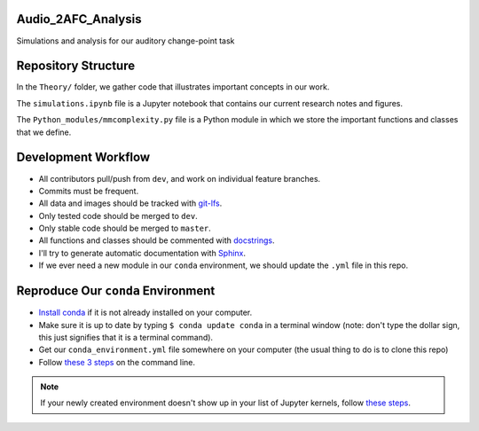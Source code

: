 Audio_2AFC_Analysis
-------------------

Simulations and analysis for our auditory change-point task

Repository Structure
----------------------

In the ``Theory/`` folder, we gather code that illustrates important concepts in our work.

The ``simulations.ipynb`` file is a Jupyter notebook that contains our current research notes and
figures.

The ``Python_modules/mmcomplexity.py`` file is a Python module in which we store the important functions and
classes that we define.

Development Workflow
--------------------

* All contributors pull/push from ``dev``, and work on individual feature branches. 
* Commits must be frequent.
* All data and images should be tracked with `git-lfs <https://git-lfs.github.com/>`_.
* Only tested code should be merged to ``dev``.
* Only stable code should be merged to ``master``.
* All functions and classes should be commented with `docstrings <https://en.wikipedia.org/wiki/Docstring#Python>`_.
* I'll try to generate automatic documentation with `Sphinx <http://www.sphinx-doc.org/en/master/usage/quickstart.html>`_.
* If we ever need a new module in our ``conda`` environment, we should update the ``.yml`` file in this repo.

Reproduce Our ``conda`` Environment
-----------------------------------

* `Install conda <https://docs.anaconda.com/anaconda/install/>`_ if it is not already installed on your computer.
* Make sure it is up to date by typing ``$ conda update conda`` in a terminal window (note: don't type the dollar sign, this just signifies that it is a terminal command).
* Get our ``conda_environment.yml`` file somewhere on your computer (the usual thing to do is to clone this repo)
* Follow `these 3 steps`_ on the command line.

.. _these 3 steps: https://docs.conda.io/projects/conda/en/latest/user-guide/tasks/manage-environments.html#creating-an-environment-from-an-environment-yml-file

.. note::
    If your newly created environment doesn't show up in your list of Jupyter kernels, follow `these steps <https://stackoverflow.com/a/44786736>`_.

